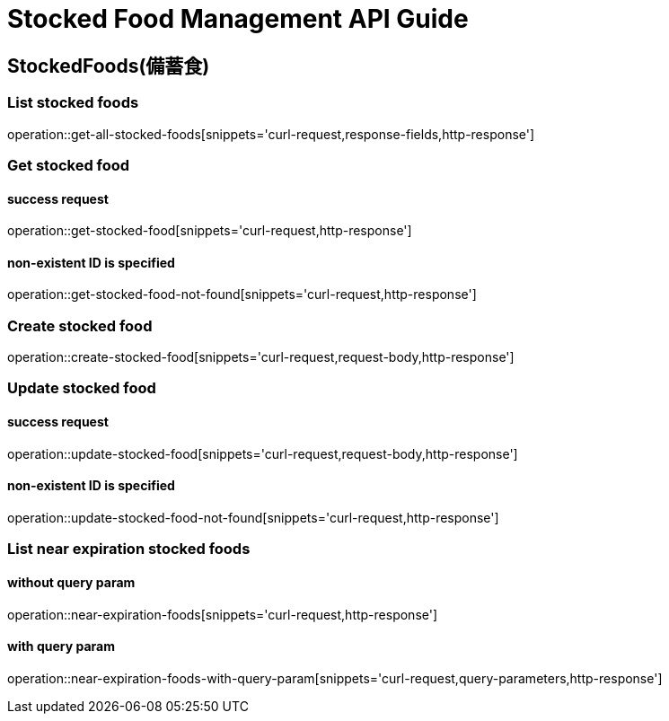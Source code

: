 [[top]]
= Stocked Food Management API Guide

[[resources_stocked_foods]]
== StockedFoods(備蓄食)

[[resources_list_stocked_food]]
=== List stocked foods

operation::get-all-stocked-foods[snippets='curl-request,response-fields,http-response']

[[resources_get_stocked_food]]
=== Get stocked food

==== success request

operation::get-stocked-food[snippets='curl-request,http-response']

==== non-existent ID is specified

operation::get-stocked-food-not-found[snippets='curl-request,http-response']

[[resources_create_stocked_food]]
=== Create stocked food

operation::create-stocked-food[snippets='curl-request,request-body,http-response']

[[resources_update_stocked_food]]
=== Update stocked food

==== success request

operation::update-stocked-food[snippets='curl-request,request-body,http-response']

==== non-existent ID is specified

operation::update-stocked-food-not-found[snippets='curl-request,http-response']

[[resources_list_near_expiration_stocked_food]]
=== List near expiration stocked foods

==== without query param

operation::near-expiration-foods[snippets='curl-request,http-response']

==== with query param

operation::near-expiration-foods-with-query-param[snippets='curl-request,query-parameters,http-response']
